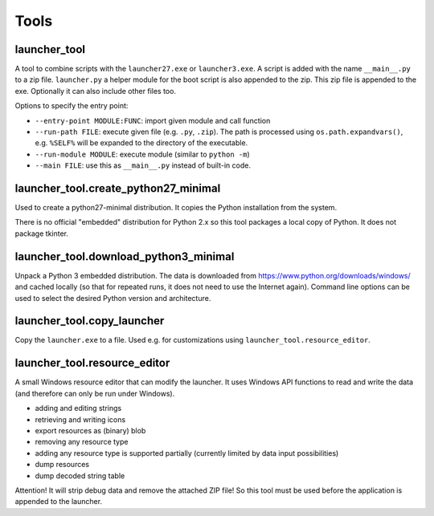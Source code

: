 =======
 Tools
=======

launcher_tool
=============
A tool to combine scripts with the ``launcher27.exe`` or ``launcher3.exe``.
A script is added with the name ``__main__.py`` to a zip file.
``launcher.py`` a helper module for the boot script is also appended
to the zip. This zip file is appended to the exe. Optionally it can also
include other files too.

Options to specify the entry point:

- ``--entry-point MODULE:FUNC``: import given module and call function
- ``--run-path FILE``: execute given file (e.g. ``.py``, ``.zip``). The
  path is processed using ``os.path.expandvars()``, e.g. ``%SELF%`` will
  be expanded to the directory of the executable.
- ``--run-module MODULE``: execute module (similar to ``python -m``)
- ``--main FILE``: use this as ``__main__.py`` instead of built-in code.


launcher_tool.create_python27_minimal
=====================================
Used to create a python27-minimal distribution. It copies the Python
installation from the system.

There is no official "embedded" distribution for Python 2.x so this tool
packages a local copy of Python. It does not package tkinter.


launcher_tool.download_python3_minimal
======================================
Unpack a Python 3 embedded distribution. The data is downloaded from
https://www.python.org/downloads/windows/
and cached locally (so that for repeated runs, it does not need to use
the Internet again). Command line options can be used to select the
desired Python version and architecture.


launcher_tool.copy_launcher
===========================
Copy the ``launcher.exe`` to a file. Used e.g. for customizations using
``launcher_tool.resource_editor``.


launcher_tool.resource_editor
=============================
A small Windows resource editor that can modify the launcher. It uses
Windows API functions to read and write the data (and therefore can
only be run under Windows).

- adding and editing strings
- retrieving and writing icons
- export resources as (binary) blob
- removing any resource type
- adding any resource type is supported partially (currently limited by
  data input possibilities)
- dump resources
- dump decoded string table

Attention!
It will strip debug data and remove the attached ZIP file! So this tool
must be used before the application is appended to the launcher.

